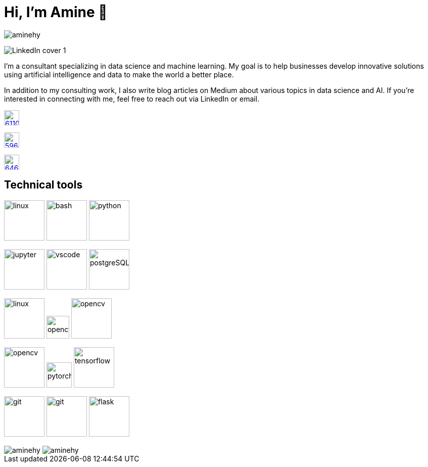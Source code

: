 = Hi, I’m Amine 👋

[pass]
++++
<p align="left">
    <img src="https://komarev.com/ghpvc/?username=aminehy" alt="aminehy" />
</p>
++++

image::LinkedIn cover - 1.png[]


I’m a consultant specializing in data science and machine learning. My
goal is to help businesses develop innovative solutions using artificial
intelligence and data to make the world a better place.

In addition to my consulting work, I also write blog articles on Medium
about various topics in data science and AI. If you’re interested in
connecting with me, feel free to reach out via LinkedIn or email.


image:https://cdn-icons-png.flaticon.com/512/61/61109.png[width=30, link="https://www.linkedin.com/in/aminehy/"]

image:https://cdn-icons-png.flaticon.com/512/5968/5968885.png[ link="https://amine-hy.medium.com/", width=30]

image:https://cdn-icons-png.flaticon.com/512/646/646094.png[link="mailto:hadjyoucef.amine@gmail.com", width=30]

== Technical tools
image:https://www.vectorlogo.zone/logos/linux/linux-ar21.svg[linux,width=80]
image:https://www.vectorlogo.zone/logos/gnu_bash/gnu_bash-official.svg[bash,width=80]
image:https://www.vectorlogo.zone/logos/python/python-official.svg[python,width=80]

image:https://www.vectorlogo.zone/logos/jupyter/jupyter-ar21.svg[jupyter,width=80]
image:https://www.vectorlogo.zone/logos/visualstudio_code/visualstudio_code-ar21.svg[vscode,width=80]
image:https://www.vectorlogo.zone/logos/postgresql/postgresql-ar21.svg[postgreSQL,width=80]

image:https://www.vectorlogo.zone/logos/redis/redis-official.svg[linux,width=80]
image:https://www.vectorlogo.zone/logos/apache_spark/apache_spark-ar21.svg[opencv,height=45]
image:https://www.vectorlogo.zone/logos/numpy/numpy-ar21.svg[opencv,width=80]

image:https://www.vectorlogo.zone/logos/opencv/opencv-ar21.svg[opencv,width=80]
image:https://www.vectorlogo.zone/logos/pytorch/pytorch-icon.svg[pytorch,width=50]
image:https://www.vectorlogo.zone/logos/tensorflow/tensorflow-ar21.svg[tensorflow,width=80]

image:https://www.vectorlogo.zone/logos/git-scm/git-scm-ar21.svg[git,width=80]
image:https://www.vectorlogo.zone/logos/gitlab/gitlab-ar21.svg[git,width=80]
image:https://www.vectorlogo.zone/logos/pocoo_flask/pocoo_flask-ar21.svg[flask,width=80]

[pass]
++++
<img align="center" src="https://github-readme-stats.vercel.app/api?username=aminehy&show_icons=true" alt="aminehy" />

<img align="center" alt="aminehy" src="https://github-readme-stats.vercel.app/api/top-langs/?username=aminehy&layout=compact&hide=html"/>

++++


